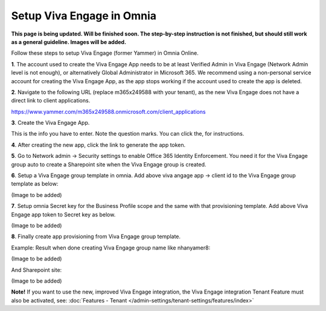 Setup Viva Engage in Omnia
============================

**This page is being updated. Will be finished soon. The step-by-step instruction is not finished, but should still work as a general guideline. Images will be added.**

Follow these steps to setup Viva Engage (former Yammer) in Omnia Online. 

**1**. The account used to create the Viva Engage App needs to be at least Verified Admin in Viva Engage (Network Admin level is not enough), or alternatively Global Administrator in Microsoft 365. We recommend using a non-personal service account for creating the Viva Engage App, as the app stops working if the account used to create the app is deleted.

**2**. Navigate to the following URL (replace m365x249588 with your tenant), as the new Viva Engage does not have a direct link to client applications.

https://www.yammer.com/m365x249588.onmicrosoft.com/client_applications

**3**. Create the Viva Engage App.

.. image:: setup-viva-1.png

This is the info you have to enter. Note the question marks. You can click the, for instructions.

.. image:: setup-viva-2.png

**4**. After creating the new app, click the link to generate the app token.

.. image:: setup-viva-3.png

**5**. Go to Network admin -> Security settings to enable Office 365 Identity Enforcement. You need it for the Viva Engage group auto to create a Sharepoint site when the Viva Engage group is created.



**6**. Setup a Viva Engage group template in omnia. Add above viva angage app -> client id to the Viva Engage group template as below:

(Image to be added)

**7**. Setup omnia Secret key for the Business Profile scope and the same with that provisioning template. Add above Viva Engage app token to Secret key as below.

(Image to be added)

**8**. Finally create app provisioning from Viva Engage group template.

Example: Result when done creating Viva Engage group name like nhanyamer8:
 
(Image to be added)

And Sharepoint site:

(Image to be added)

**Note!** If you want to use the new, improved Viva Engage integration, the Viva Engage integration Tenant Feature must also be activated, see: :doc:`Features - Tenant </admin-settings/tenant-settings/features/index>`



 









